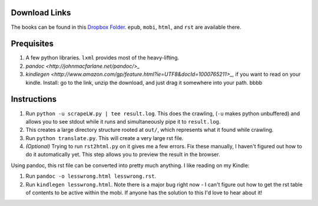 Download Links
==============

The books can be found in this `Dropbox Folder <https://www.dropbox.com/sh/y3uv8bvyhf9eu5h/8N-V_wf4w6>`_. ``epub``, ``mobi``, ``html``, and ``rst`` are available there.

Prequisites
===========

#. A few python libraries. ``lxml`` provides most of the heavy-lifting.
#. `pandoc <http://johnmacfarlane.net/pandoc/>_`
#. `kindlegen <http://www.amazon.com/gp/feature.html?ie=UTF8&docId=1000765211>_`, if you want to read on your kindle. Install: go to the link, unzip the download, and just drag it somewhere into your path. bbbb

Instructions
============

#. Run ``python -u scrapeLW.py | tee result.log``. This does the crawling, (``-u`` makes python unbuffered) and allows you to see stdout while it runs and simultaneously pipe it to ``result.log``.
#. This creates a large directory structure rooted at ``out/``, which represents what it found while crawling.
#. Run ``python translate.py``. This will create a very large rst file.

#. *(Optional)* Trying to run ``rst2html.py`` on it gives me a few errors. Fix these manually, I haven't figured out how to do it automatically yet. This step allows you to preview the result in the browser.

Using pandoc, this rst file can be converted into pretty much anything. I like reading on my Kindle:

#. Run ``pandoc -o lesswrong.html lesswrong.rst``.
#. Run ``kindlegen lesswrong.html``. Note there is a major bug right now - I can't figure out how to get the rst table of contents to be active within the mobi. If anyone has the solution to this I'd love to hear about it!

